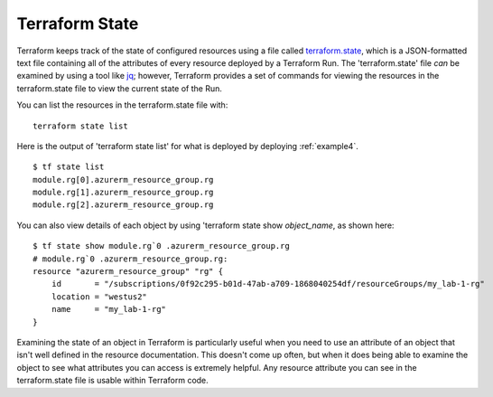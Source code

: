 Terraform State
===============
Terraform keeps track of the state of configured resources using a file called `terraform.state <https://developer.hashicorp.com/terraform/language/state>`_, which is a JSON-formatted text file containing all of the attributes of every resource deployed by a Terraform Run. The 'terraform.state' file *can* be examined by using a tool like `jq <https://stedolan.github.io/jq/>`_; however, Terraform provides a set of commands for viewing the resources in the terraform.state file to view the current state of the Run.

You can list the resources in the terraform.state file with:
::

    terraform state list

Here is the output of 'terraform state list' for what is deployed by deploying :ref:`example4`.
::

    $ tf state list
    module.rg[0].azurerm_resource_group.rg
    module.rg[1].azurerm_resource_group.rg
    module.rg[2].azurerm_resource_group.rg

You can also view details of each object by using 'terraform state show *object_name*, as shown here:
::

    $ tf state show module.rg`0 .azurerm_resource_group.rg
    # module.rg`0 .azurerm_resource_group.rg:
    resource "azurerm_resource_group" "rg" {
        id       = "/subscriptions/0f92c295-b01d-47ab-a709-1868040254df/resourceGroups/my_lab-1-rg"
        location = "westus2"
        name     = "my_lab-1-rg"
    }

Examining the state of an object in Terraform is particularly useful when you need to use an attribute of an object that isn't well defined in the resource documentation. This doesn't come up often, but when it does being able to examine the object to see what attributes you can access is extremely helpful. Any resource attribute you can see in the terraform.state file is usable within Terraform code.

